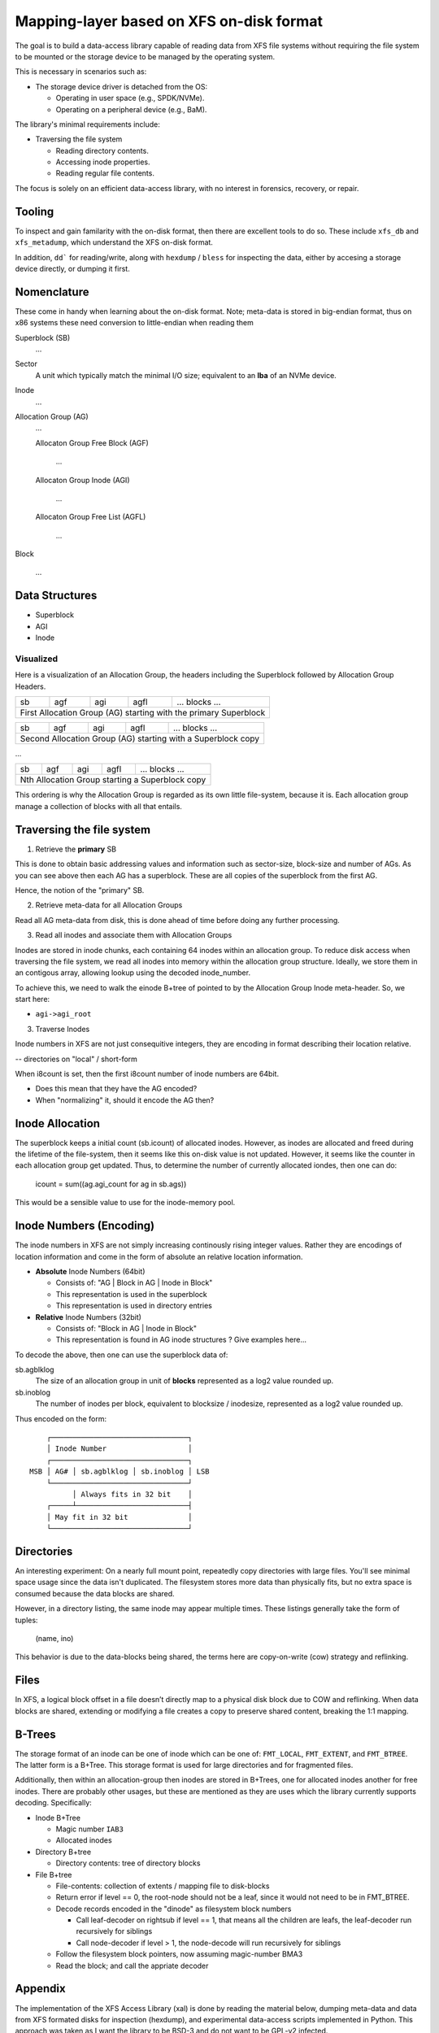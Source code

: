 ===========================================
 Mapping-layer based on XFS on-disk format
===========================================

The goal is to build a data-access library capable of reading data from XFS file
systems without requiring the file system to be mounted or the storage device to
be managed by the operating system.

This is necessary in scenarios such as:

* The storage device driver is detached from the OS:

  - Operating in user space (e.g., SPDK/NVMe).
  - Operating on a peripheral device (e.g., BaM).

The library's minimal requirements include:

* Traversing the file system

  - Reading directory contents.
  - Accessing inode properties.
  - Reading regular file contents.

The focus is solely on an efficient data-access library, with no interest in
forensics, recovery, or repair.

Tooling
=======

To inspect and gain familarity with the on-disk format, then there are excellent
tools to do so. These include ``xfs_db`` and ``xfs_metadump``, which understand
the XFS on-disk format.

In addition, ``dd``` for reading/write, along with ``hexdump`` / ``bless`` for
inspecting the data, either by accesing a storage device directly, or dumping
it first.

Nomenclature
============

These come in handy when learning about the on-disk format. Note; meta-data
is stored in big-endian format, thus on x86 systems these need conversion to
little-endian when reading them

Superblock (SB)
  ...

Sector
  A unit which typically match the minimal I/O size; equivalent to an **lba** of
  an NVMe device.

Inode
  ...

Allocation Group (AG)
  ...

  Allocaton Group Free Block (AGF)

    ...

  Allocaton Group Inode (AGI)

    ...

  Allocaton Group Free List (AGFL)

    ...

Block

  ...

Data Structures
===============

* Superblock

* AGI

* Inode

Visualized
----------

Here is a visualization of an Allocation Group, the headers including the
Superblock followed by Allocation Group Headers.

+----+-----+-----+------+------------------------------------------+
| sb | agf | agi | agfl |          ... blocks ...                  |
+----+-----+-----+------+------------------------------------------+
| First Allocation Group (AG) starting with the primary Superblock |
+------------------------------------------------------------------+

+----+-----+-----+------+------------------------------------------+
| sb | agf | agi | agfl |          ... blocks ...                  |
+----+-----+-----+------+------------------------------------------+
| Second Allocation Group (AG) starting with a Superblock copy     |
+------------------------------------------------------------------+

...

+----+-----+-----+------+------------------------------------------+
| sb | agf | agi | agfl |          ... blocks ...                  |
+----+-----+-----+------+------------------------------------------+
| Nth Allocation Group starting a Superblock copy                  |
+------------------------------------------------------------------+

This ordering is why the Allocation Group is regarded as its own little
file-system, because it is. Each allocation group manage a collection of blocks
with all that entails.

Traversing the file system
==========================

1) Retrieve the **primary** SB

This is done to obtain basic addressing values and information such as
sector-size, block-size and number of AGs. As you can see above then each AG has
a superblock. These are all copies of the superblock from the first AG.

Hence, the notion of the "primary" SB.

2) Retrieve meta-data for all Allocation Groups

Read all AG meta-data from disk, this is done ahead of time before doing any
further processing.

3) Read all inodes and associate them with Allocation Groups

Inodes are stored in inode chunks, each containing 64 inodes within an
allocation group. To reduce disk access when traversing the file system, we read
all inodes into memory within the allocation group structure.
Ideally, we store them in an contigous array, allowing lookup using the decoded
inode_number.

To achieve this, we need to walk the einode B+tree of pointed to by the
Allocation Group Inode meta-header. So, we start here:

* ``agi->agi_root``


3) Traverse Inodes

Inode numbers in XFS are not just consequitive integers, they are encoding in
format describing their location relative. 

-- directories on "local" / short-form

When i8count is set, then the first i8count number of inode numbers are 64bit.

- Does this mean that they have the AG encoded?
- When "normalizing" it, should it encode the AG then?

Inode Allocation
================

The superblock keeps a initial count (sb.icount) of allocated inodes. However,
as inodes are allocated and freed during the lifetime of the file-system, then
it seems like this on-disk value is not updated.
However, it seems like the counter in each allocation group get updated. Thus,
to determine the number of currently allocated iondes, then one can do:

  icount = sum((ag.agi_count for ag in sb.ags))

This would be a sensible value to use for the inode-memory pool.

Inode Numbers (Encoding)
========================

The inode numbers in XFS are not simply increasing continously rising integer
values. Rather they are encodings of location information and come in the form
of absolute an relative location information.

* **Absolute** Inode Numbers (64bit)

  - Consists of: "AG | Block in AG | Inode in Block"
  - This representation is used in the superblock
  - This representation is used in directory entries

* **Relative** Inode Numbers (32bit)

  - Consists of: "Block in AG | Inode in Block"
  - This representation is found in AG inode structures ? Give examples here...

To decode the above, then one can use the superblock data of:

sb.agblklog
  The size of an allocation group in unit of **blocks** represented as a log2
  value rounded up.

sb.inoblog
  The number of inodes per block, equivalent to blocksize / inodesize,
  represented as a log2 value rounded up.

Thus encoded on the form::

      ┌────────────────────────────────┐    
      │ Inode Number                   │    
      ┌────────────────────────────────┐    
  MSB │ AG# │ sb.agblklog │ sb.inoblog │ LSB
      └────────────────────────────────┘    
            │ Always fits in 32 bit    │    
      ┌─────┴──────────────────────────┤    
      │ May fit in 32 bit              │    
      └────────────────────────────────┘    

Directories
===========

An interesting experiment: On a nearly full mount point, repeatedly copy
directories with large files. You'll see minimal space usage since the data
isn't duplicated. The filesystem stores more data than physically fits, but no
extra space is consumed because the data blocks are shared.

However, in a directory listing, the same inode may appear multiple times. These
listings generally take the form of tuples:

  (name, ino)

This behavior is due to the data-blocks being shared, the terms here are
copy-on-write (cow) strategy and reflinking.

Files
=====

In XFS, a logical block offset in a file doesn’t directly map to a physical
disk block due to COW and reflinking. When data blocks are shared, extending
or modifying a file creates a copy to preserve shared content, breaking the
1:1 mapping.

B-Trees
=======

The storage format of an inode can be one of inode which can be one of:
``FMT_LOCAL``, ``FMT_EXTENT``, and ``FMT_BTREE``. The latter form is a B+Tree.
This storage format is used for large directories and for fragmented files.

Additionally, then within an allocation-group then inodes are stored in B+Trees,
one for allocated inodes another for free inodes. There are probably other
usages, but these are mentioned as they are uses which the library currently
supports decoding. Specifically:

* Inode B+Tree

  - Magic number ``IAB3``
  - Allocated inodes
  
* Directory B+tree

  - Directory contents: tree of directory blocks

* File B+tree

  - File-contents: collection of extents / mapping file to disk-blocks

  - Return error if level == 0, the root-node should not be a leaf, since it
    would not need to be in FMT_BTREE.
  
  - Decode records encoded in the "dinode" as filesystem block numbers
  
    - Call leaf-decoder on rightsub if level == 1, that means all the children
      are leafs, the leaf-decoder run recursively for siblings
      
    - Call node-decoder if level > 1, the node-decode will run recursively for
      siblings

  - Follow the filesystem block pointers, now assuming magic-number BMA3

  - Read the block; and call the appriate decoder

Appendix
========

The implementation of the XFS Access Library (xal) is done by reading the
material below, dumping meta-data and data from XFS formated disks for
inspection (hexdump), and experimental data-access scripts implemented in
Python. This approach was taken as I want the library to be BSD-3 and do not
want to be GPL-v2 infected.

* https://www.usenix.org/system/files/login/articles/140-hellwig.pdf

* https://www.kernel.org/pub/linux/utils/fs/xfs/docs/xfs_filesystem_structure.pdf
